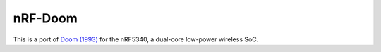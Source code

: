 
nRF-Doom
--------------------------------

This is a port of `Doom (1993)`_ for the nRF5340, a dual-core low-power wireless SoC.

.. _Doom (1993): https://en.wikipedia.org/wiki/Doom_(1993_video_game)

